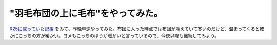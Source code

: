 "羽毛布団の上に毛布"をやってみた。
==================================

`R25に載っていた記事 <http://r25.jp/b/honshi/a/ranking_review_details/id/1112009031215?vos=dr25rss000000000001>`_ をみて、昨晩早速やってみた。布団に入った時点では布団が冷えていて寒いのだけど、温まってくると確かにこっちの方が暖かい。ヨメもこっちのほうが暖かいと言っているので、今夜以降も継続してみよう。






.. author:: default
.. categories:: life
.. tags::
.. comments::
